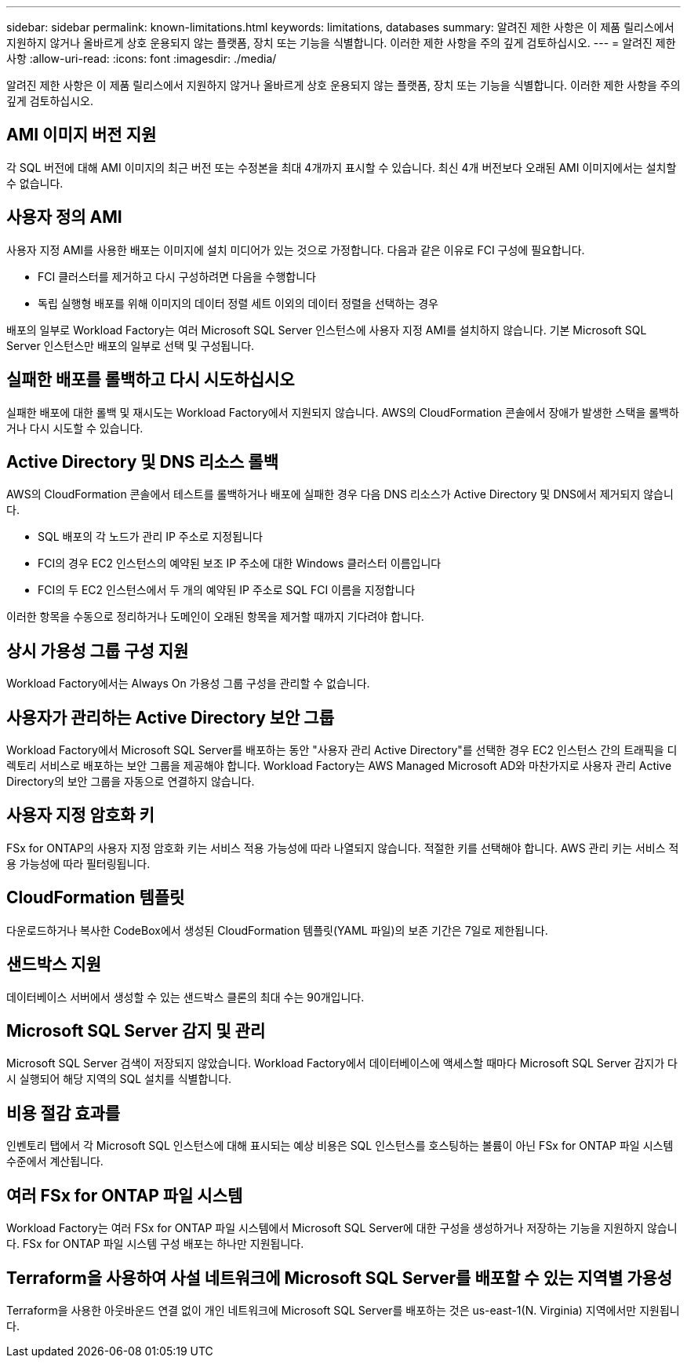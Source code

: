 ---
sidebar: sidebar 
permalink: known-limitations.html 
keywords: limitations, databases 
summary: 알려진 제한 사항은 이 제품 릴리스에서 지원하지 않거나 올바르게 상호 운용되지 않는 플랫폼, 장치 또는 기능을 식별합니다. 이러한 제한 사항을 주의 깊게 검토하십시오. 
---
= 알려진 제한 사항
:allow-uri-read: 
:icons: font
:imagesdir: ./media/


[role="lead"]
알려진 제한 사항은 이 제품 릴리스에서 지원하지 않거나 올바르게 상호 운용되지 않는 플랫폼, 장치 또는 기능을 식별합니다. 이러한 제한 사항을 주의 깊게 검토하십시오.



== AMI 이미지 버전 지원

각 SQL 버전에 대해 AMI 이미지의 최근 버전 또는 수정본을 최대 4개까지 표시할 수 있습니다. 최신 4개 버전보다 오래된 AMI 이미지에서는 설치할 수 없습니다.



== 사용자 정의 AMI

사용자 지정 AMI를 사용한 배포는 이미지에 설치 미디어가 있는 것으로 가정합니다. 다음과 같은 이유로 FCI 구성에 필요합니다.

* FCI 클러스터를 제거하고 다시 구성하려면 다음을 수행합니다
* 독립 실행형 배포를 위해 이미지의 데이터 정렬 세트 이외의 데이터 정렬을 선택하는 경우


배포의 일부로 Workload Factory는 여러 Microsoft SQL Server 인스턴스에 사용자 지정 AMI를 설치하지 않습니다. 기본 Microsoft SQL Server 인스턴스만 배포의 일부로 선택 및 구성됩니다.



== 실패한 배포를 롤백하고 다시 시도하십시오

실패한 배포에 대한 롤백 및 재시도는 Workload Factory에서 지원되지 않습니다. AWS의 CloudFormation 콘솔에서 장애가 발생한 스택을 롤백하거나 다시 시도할 수 있습니다.



== Active Directory 및 DNS 리소스 롤백

AWS의 CloudFormation 콘솔에서 테스트를 롤백하거나 배포에 실패한 경우 다음 DNS 리소스가 Active Directory 및 DNS에서 제거되지 않습니다.

* SQL 배포의 각 노드가 관리 IP 주소로 지정됩니다
* FCI의 경우 EC2 인스턴스의 예약된 보조 IP 주소에 대한 Windows 클러스터 이름입니다
* FCI의 두 EC2 인스턴스에서 두 개의 예약된 IP 주소로 SQL FCI 이름을 지정합니다


이러한 항목을 수동으로 정리하거나 도메인이 오래된 항목을 제거할 때까지 기다려야 합니다.



== 상시 가용성 그룹 구성 지원

Workload Factory에서는 Always On 가용성 그룹 구성을 관리할 수 없습니다.



== 사용자가 관리하는 Active Directory 보안 그룹

Workload Factory에서 Microsoft SQL Server를 배포하는 동안 "사용자 관리 Active Directory"를 선택한 경우 EC2 인스턴스 간의 트래픽을 디렉토리 서비스로 배포하는 보안 그룹을 제공해야 합니다. Workload Factory는 AWS Managed Microsoft AD와 마찬가지로 사용자 관리 Active Directory의 보안 그룹을 자동으로 연결하지 않습니다.



== 사용자 지정 암호화 키

FSx for ONTAP의 사용자 지정 암호화 키는 서비스 적용 가능성에 따라 나열되지 않습니다. 적절한 키를 선택해야 합니다. AWS 관리 키는 서비스 적용 가능성에 따라 필터링됩니다.



== CloudFormation 템플릿

다운로드하거나 복사한 CodeBox에서 생성된 CloudFormation 템플릿(YAML 파일)의 보존 기간은 7일로 제한됩니다.



== 샌드박스 지원

데이터베이스 서버에서 생성할 수 있는 샌드박스 클론의 최대 수는 90개입니다.



== Microsoft SQL Server 감지 및 관리

Microsoft SQL Server 검색이 저장되지 않았습니다. Workload Factory에서 데이터베이스에 액세스할 때마다 Microsoft SQL Server 감지가 다시 실행되어 해당 지역의 SQL 설치를 식별합니다.



== 비용 절감 효과를

인벤토리 탭에서 각 Microsoft SQL 인스턴스에 대해 표시되는 예상 비용은 SQL 인스턴스를 호스팅하는 볼륨이 아닌 FSx for ONTAP 파일 시스템 수준에서 계산됩니다.



== 여러 FSx for ONTAP 파일 시스템

Workload Factory는 여러 FSx for ONTAP 파일 시스템에서 Microsoft SQL Server에 대한 구성을 생성하거나 저장하는 기능을 지원하지 않습니다. FSx for ONTAP 파일 시스템 구성 배포는 하나만 지원됩니다.



== Terraform을 사용하여 사설 네트워크에 Microsoft SQL Server를 배포할 수 있는 지역별 가용성

Terraform을 사용한 아웃바운드 연결 없이 개인 네트워크에 Microsoft SQL Server를 배포하는 것은 us-east-1(N. Virginia) 지역에서만 지원됩니다.
